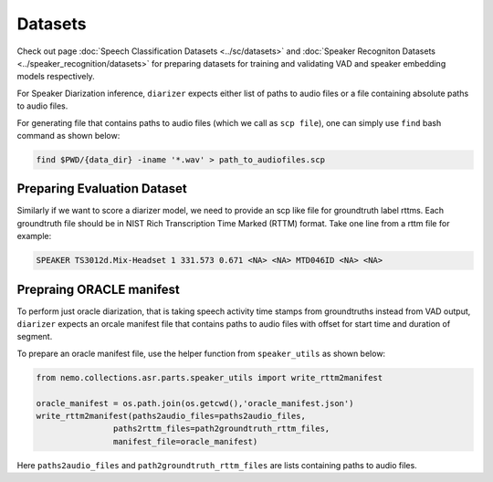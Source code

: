 Datasets
========
Check out page :doc:`Speech Classification Datasets <../sc/datasets>` and :doc:`Speaker Recogniton Datasets <../speaker_recognition/datasets>` 
for preparing datasets for training and validating VAD and speaker embedding models respectively.

For Speaker Diarization inference, ``diarizer`` expects either list of paths to audio files or a file containing absolute paths to audio files. 

For generating file that contains paths to audio files (which we call as ``scp file``), one can simply use ``find`` bash command as shown below:

.. code-block:: bash

  find $PWD/{data_dir} -iname '*.wav' > path_to_audiofiles.scp


Preparing Evaluation Dataset
----------------------------

Similarly if we want to score a diarizer model, we need to provide an scp like file for groundtruth label rttms.
Each groundtruth file should be in NIST Rich Transcription Time Marked (RTTM) format. Take one line from a rttm file for example:

.. code-block:: bash

  SPEAKER TS3012d.Mix-Headset 1 331.573 0.671 <NA> <NA> MTD046ID <NA> <NA>


Prepraing ORACLE manifest
-------------------------

To perform just oracle diarization, that is taking speech activity time stamps from groundtruths instead from VAD output, ``diarizer`` expects 
an orcale manifest file that contains paths to audio files with offset for start time and duration of segment.

To prepare an oracle manifest file, use the helper function from ``speaker_utils`` as shown below:

.. code-block:: python

    from nemo.collections.asr.parts.speaker_utils import write_rttm2manifest

    oracle_manifest = os.path.join(os.getcwd(),'oracle_manifest.json')
    write_rttm2manifest(paths2audio_files=paths2audio_files,
                    paths2rttm_files=path2groundtruth_rttm_files,
                    manifest_file=oracle_manifest)  

Here ``paths2audio_files`` and ``path2groundtruth_rttm_files`` are lists containing paths to audio files.